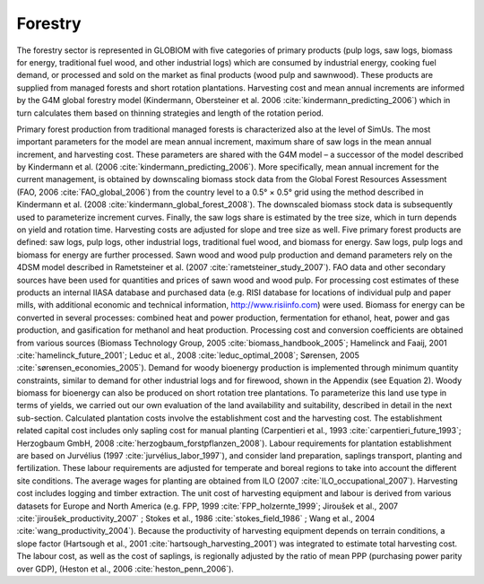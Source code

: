 .. _forestry:

Forestry
--------

The forestry sector is represented in GLOBIOM with five categories of primary products (pulp logs, saw logs, biomass for energy, traditional fuel wood, and other industrial logs) which are consumed by industrial energy, cooking fuel demand, or processed and sold on the market as final products (wood pulp and sawnwood). These products are supplied from managed forests and short rotation plantations. Harvesting cost and mean annual increments are informed by the G4M global forestry model (Kindermann, Obersteiner et al. 2006 :cite:`kindermann_predicting_2006`) which in turn calculates them based on thinning strategies and length of the rotation period.

Primary forest production from traditional managed forests is characterized also at the level of SimUs. The most important parameters for the model are mean annual increment, maximum share of saw logs in the mean annual increment, and harvesting cost. These parameters are shared with the G4M model – a successor of the model described by Kindermann et al. (2006 :cite:`kindermann_predicting_2006`). More specifically, mean annual increment for the current management, is obtained by downscaling biomass stock data from the Global Forest Resources Assessment (FAO, 2006 :cite:`FAO_global_2006`) from the country level to a 0.5° × 0.5° grid using the method described in Kindermann et al. (2008 :cite:`kindermann_global_forest_2008`). The downscaled biomass stock data is subsequently used to parameterize increment curves. Finally, the saw logs share is estimated by the tree size, which in turn depends on yield and rotation time. Harvesting costs are adjusted for slope and tree size as well. 
Five primary forest products are defined: saw logs, pulp logs, other industrial logs, traditional fuel wood, and biomass for energy. Saw logs, pulp logs and biomass for energy are further processed. Sawn wood and wood pulp production and demand parameters rely on the 4DSM model described in Rametsteiner et al. (2007 :cite:`rametsteiner_study_2007`). FAO data and other secondary sources have been used for quantities and prices of sawn wood and wood pulp. For processing cost estimates of these products an internal IIASA database and purchased data (e.g. RISI database for locations of individual pulp and paper mills, with additional economic and technical information, http://www.risiinfo.com) were used. Biomass for energy can be converted in several processes: combined heat and power production, fermentation for ethanol, heat, power and gas production, and gasification for methanol and heat production. Processing cost and conversion coefficients are obtained from various sources (Biomass Technology Group, 2005 :cite:`biomass_handbook_2005`; Hamelinck and Faaij, 2001 :cite:`hamelinck_future_2001`; Leduc et al., 2008 :cite:`leduc_optimal_2008`; Sørensen, 2005 :cite:`sørensen_economies_2005`). Demand for woody bioenergy production is implemented through minimum quantity constraints, similar to demand for other industrial logs and for firewood, shown in the Appendix (see Equation 2).
Woody biomass for bioenergy can also be produced on short rotation tree plantations. To parameterize this land use type in terms of yields, we carried out our own evaluation of the land availability and suitability, described in detail in the next sub-section. Calculated plantation costs involve the establishment cost and the harvesting cost. The establishment related capital cost includes only sapling cost for manual planting (Carpentieri et al., 1993 :cite:`carpentieri_future_1993`; Herzogbaum GmbH, 2008 :cite:`herzogbaum_forstpflanzen_2008`). Labour requirements for plantation establishment are based on Jurvélius (1997 :cite:`jurvélius_labor_1997`), and consider land preparation, saplings transport, planting and fertilization. These labour requirements are adjusted for temperate and boreal regions to take into account the different site conditions. The average wages for planting are obtained from ILO (2007 :cite:`ILO_occupational_2007`). 
Harvesting cost includes logging and timber extraction. The unit cost of harvesting equipment and labour is derived from various datasets for Europe and North America (e.g. FPP, 1999 :cite:`FPP_holzernte_1999`; Jiroušek et al., 2007 :cite:`jiroušek_productivity_2007` ; Stokes et al., 1986 :cite:`stokes_field_1986` ; Wang et al., 2004 :cite:`wang_productivity_2004`). Because the productivity of harvesting equipment depends on terrain conditions, a slope factor (Hartsough et al., 2001 :cite:`hartsough_harvesting_2001`) was integrated to estimate total harvesting cost. The labour cost, as well as the cost of saplings, is regionally adjusted by the ratio of mean PPP (purchasing power parity over GDP), (Heston et al., 2006 :cite:`heston_penn_2006`).
